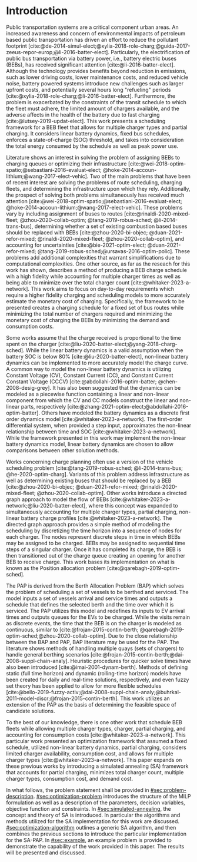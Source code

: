 * Introduction
:PROPERTIES:
:CUSTOM_ID: sec:introduction
:END:

#+begin_comment
TODO: Add notes about work using heuristic searches for SA
#+end_comment

Public transportation systems are a critical component urban areas. An increased awareness and concern of environmental
impacts of petroleum based public transportation has driven an effort to reduce the pollutant footprint
[cite:@de-2014-simul-elect;@xylia-2018-role-charg;@guida-2017-zeeus-repor-europ;@li-2016-batter-elect]. Particularly,
the electrification of public bus transportation via battery power, i.e., battery electric buses (BEBs), has received
significant attention [cite:@li-2016-batter-elect]. Although the technology provides benefits beyond reduction in
emissions, such as lower driving costs, lower maintenance costs, and reduced vehicle noise, battery powered systems
introduce new challenges such as larger upfront costs, and potentially several hours long "refueling" periods
[cite:@xylia-2018-role-charg;@li-2016-batter-elect]. Furthermore, the problem is exacerbated by the constraints of the
transit schedule to which the fleet must adhere, the limited amount of chargers available, and the adverse affects in
the health of the battery due to fast charging [cite:@lutsey-2019-updat-elect]. This work presents a scheduling
framework for a BEB fleet that allows for multiple charger types and partial charging. It considers linear battery
dynamics, fixed bus schedules, enforces a state-of-charge (SOC) threshold, and takes into consideration the total energy
consumed by the schedule as well as peak power use.

Literature shows an interest in solving the problem of assigning BEBs to charging queues or optimizing their
infrastructure [cite:@wei-2018-optim-spatio;@sebastiani-2016-evaluat-elect;
@hoke-2014-accoun-lithium;@wang-2017-elect-vehic]. Two of the main problems that have been of recent interest are
solving the problems of route scheduling, charging fleets, and determining the infrastructure upon which they rely.
Additionally, the prospect of solving both problems simultaneously has received much attention
[cite:@wei-2018-optim-spatio;@sebastiani-2016-evaluat-elect; @hoke-2014-accoun-lithium;@wang-2017-elect-vehic]. These
problems vary by including assignment of buses to routes [cite:@rinaldi-2020-mixed-fleet; @zhou-2020-collab-optim;
@tang-2019-robus-sched; @li-2014-trans-bus], determining whether a set of existing combustion based buses should be
replaced with BEBs [cite:@zhou-2020-bi-objec; @duan-2021-refor-mixed; @rinaldi-2020-mixed-fleet;
@zhou-2020-collab-optim], and accounting for uncertainties [cite:@bie-2021-optim-elect; @duan-2021-refor-mixed;
@tang-2019-robus-sched;@ursavas-2016-optim-polic]. These problems add additional complexities that warrant
simplifications due to computational complexities. One other source, as far as the reseach for this work has shown,
describes a method of producing a BEB charge schedule wih a high fidelity while accounting for multiple charger times as
well as being able to minimize over the total charger count [cite:@whitaker-2023-a-network]. This work aims to focus on
day-to-day requirements which require a higher fidelity charging and scheduling models to more accurately estimate the
monetary cost of charging. Specifically, the framework to be presented creates a charging schedule for a fixed set of
bus routes while minimizing the total number of chargers required and minimizing the monetary cost of charging the BEBs
by minimizing the demand and consumption costs.

Some works assume that the charge received is proportional to the time spent on the charger
[cite:@liu-2020-batter-elect;@yang-2018-charg-sched]. While the linear battery dynamics is a valid assumption when the
battery SOC is below 80% [cite:@liu-2020-batter-elect], non-linear battery dynamics can be implemented to more
accurately model the charge curve. A common way to model the non-linear battery dynamics is utilizing Constant Voltage
(CV), Constant Current (CC), and Constant Current Constant Voltage (CCCV) [cite:@abdollahi-2016-optim-batter;
@chen-2008-desig-grey]. It has also been suggested that the dynamics can be modeled as a piecewise function containing a
linear and non-linear component from which the CV and CC models construct the linear and non-linear parts, respectively
[cite:@zhang-2021-optim-elect;@abdollahi-2016-optim-batter]. Others have modeled the battery dynamics as a discrete
first order dynamics model [cite:@whitaker-2023-a-network]. The first-order differential system, when provided a step
input, approximates the non-linear relationship between time and SOC [cite:@whitaker-2023-a-network]. While the
framework presented in this work may implement the non-linear battery dynamics model, linear battery dynamics are chosen
to allow comparisons between other solution methods.

Works concerning charge planning often use a version of the vehicle scheduling problem [cite:@tang-2019-robus-sched;
@li-2014-trans-bus; @he-2020-optim-charg]. Variants of this problem address infrastructure as well as determining
existing buses that should be replaced by a BEB [cite:@zhou-2020-bi-objec; @duan-2021-refor-mixed;
@rinaldi-2020-mixed-fleet; @zhou-2020-collab-optim]. Other works introduce a directed graph approach to model the flow
of BEBs [cite:@whitaker-2023-a-network;@liu-2020-batter-elect], where this concept was expanded to simultaneously
accounting for multiple charger types, partial charging, non-linear battery charge profiles
[cite:@whitaker-2023-a-network]. The directed graph approach provides a simple method of modeling the scheduling by
discretizing the time horizon into a sequence of nodes for each charger. The nodes represent discrete steps in time in
which BEBs may be assigned to be charged. BEBs may be assigned to sequential time steps of a singular charger. Once it
has completed its charge, the BEB is then transitioned out of the charge queue creating an opening for another BEB to
receive charge. This work bases its implementation on what is known as the Position allocation problem
[cite:@qarebagh-2019-optim-sched].

The PAP is derived from the Berth Allocation Problem (BAP) which solves the problem of scheduling a set of vessels to be
berthed and serviced. The model inputs a set of vessels arrival and service times and outputs a schedule that defines
the selected berth and the time over which it is serviced. The PAP utilizes this model and redefines its inputs to EV
arrival times and outputs queues for the EVs to be charged. While the visits remain as discrete events, the time that
the BEB is on the charger is modeled as continuous, similar to [cite:@frojan-2015-contin-berth;
@qarebagh-2019-optim-sched;@zhou-2020-collab-optim]. Due to the close relationship between the BAP and PAP, BAP
literature may be used for the PAP. The literature shows methods of handling multiple quays (sets of chargers) to handle
general berthing scenarios [cite:@frojan-2015-contin-berth;@dai-2008-suppl-chain-analy]. Heuristic procedures for
quicker solve times have also been introduced [cite:@imai-2001-dynam-berth]. Methods of defining static (full time
horizon) and dynamic (rolling-time horizon) models have been created for daily and real-time solutions, respectively,
and even fuzzy set theory has been applied to allow for more flexible schedules
[cite:@bello-2019-fuzzy-activ;@dai-2008-suppl-chain-analy;@buhrkal-2011-model-discr;@frojan-2015-contin-berth]. This
work utilizes an extension of the PAP as the basis of determining the feasible space of candidate solutions.

To the best of our knowledge, there is one other work that schedule BEB fleets while allowing multiple charger types,
charger, partial charging, and accounting for consumption costs [cite:@whitaker-2023-a-network]. This particular work
presented an optimization framework that assumed a fixed schedule, utilized non-linear battery dynamics, partial
charging, considers limited charger availability, consumption cost, and allows for multiple charger types
[cite:@whitaker-2023-a-network]. This paper expands on these previous works by introducing a simulated annealing (SA)
framework that accounts for partial charging, minimizes total charger count, multiple charger types, consumption cost,
and demand cost.

In what follows, the problem statement shall be provided in [[#sec:problem-description]]. [[#sec:optimization-problem]]
introduces the structure of the MILP formulation as well as a description of the parameters, decision variables,
objective function and constraints. In [[#sec:simulated-annealing]], the concept and theory of SA is introduced. In
particular the algorithms and methods utilized for the SA implementation for this work are discussed.
[[#sec:optimization-algorithm]] outlines a generic SA algorithm, and then combines the previous sections to introduce the
particular implementation for the SA-PAP. In [[#sec:example]], an example problem is provided to demonstrate the capability
of the work provided in this paper. The results will be presented and discussed.
